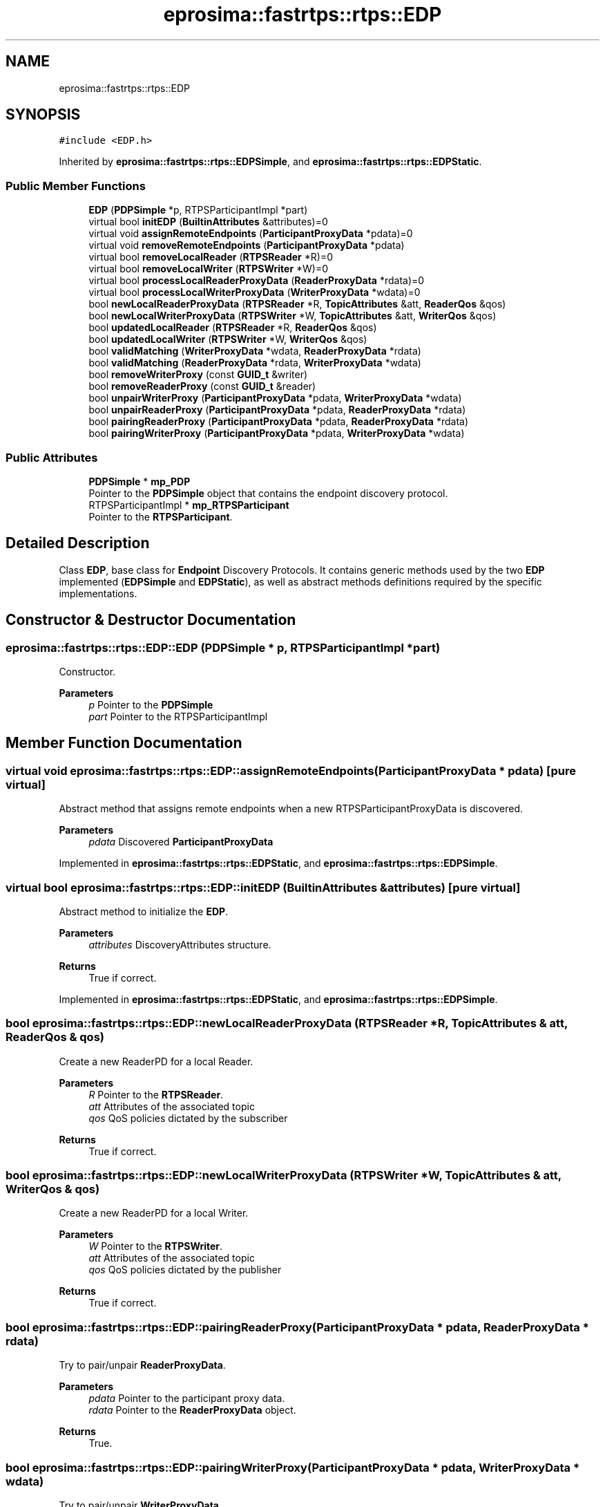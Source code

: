 .TH "eprosima::fastrtps::rtps::EDP" 3 "Sun Sep 3 2023" "Version 8.0" "Cyber-Cmake" \" -*- nroff -*-
.ad l
.nh
.SH NAME
eprosima::fastrtps::rtps::EDP
.SH SYNOPSIS
.br
.PP
.PP
\fC#include <EDP\&.h>\fP
.PP
Inherited by \fBeprosima::fastrtps::rtps::EDPSimple\fP, and \fBeprosima::fastrtps::rtps::EDPStatic\fP\&.
.SS "Public Member Functions"

.in +1c
.ti -1c
.RI "\fBEDP\fP (\fBPDPSimple\fP *p, RTPSParticipantImpl *part)"
.br
.ti -1c
.RI "virtual bool \fBinitEDP\fP (\fBBuiltinAttributes\fP &attributes)=0"
.br
.ti -1c
.RI "virtual void \fBassignRemoteEndpoints\fP (\fBParticipantProxyData\fP *pdata)=0"
.br
.ti -1c
.RI "virtual void \fBremoveRemoteEndpoints\fP (\fBParticipantProxyData\fP *pdata)"
.br
.ti -1c
.RI "virtual bool \fBremoveLocalReader\fP (\fBRTPSReader\fP *R)=0"
.br
.ti -1c
.RI "virtual bool \fBremoveLocalWriter\fP (\fBRTPSWriter\fP *W)=0"
.br
.ti -1c
.RI "virtual bool \fBprocessLocalReaderProxyData\fP (\fBReaderProxyData\fP *rdata)=0"
.br
.ti -1c
.RI "virtual bool \fBprocessLocalWriterProxyData\fP (\fBWriterProxyData\fP *wdata)=0"
.br
.ti -1c
.RI "bool \fBnewLocalReaderProxyData\fP (\fBRTPSReader\fP *R, \fBTopicAttributes\fP &att, \fBReaderQos\fP &qos)"
.br
.ti -1c
.RI "bool \fBnewLocalWriterProxyData\fP (\fBRTPSWriter\fP *W, \fBTopicAttributes\fP &att, \fBWriterQos\fP &qos)"
.br
.ti -1c
.RI "bool \fBupdatedLocalReader\fP (\fBRTPSReader\fP *R, \fBReaderQos\fP &qos)"
.br
.ti -1c
.RI "bool \fBupdatedLocalWriter\fP (\fBRTPSWriter\fP *W, \fBWriterQos\fP &qos)"
.br
.ti -1c
.RI "bool \fBvalidMatching\fP (\fBWriterProxyData\fP *wdata, \fBReaderProxyData\fP *rdata)"
.br
.ti -1c
.RI "bool \fBvalidMatching\fP (\fBReaderProxyData\fP *rdata, \fBWriterProxyData\fP *wdata)"
.br
.ti -1c
.RI "bool \fBremoveWriterProxy\fP (const \fBGUID_t\fP &writer)"
.br
.ti -1c
.RI "bool \fBremoveReaderProxy\fP (const \fBGUID_t\fP &reader)"
.br
.ti -1c
.RI "bool \fBunpairWriterProxy\fP (\fBParticipantProxyData\fP *pdata, \fBWriterProxyData\fP *wdata)"
.br
.ti -1c
.RI "bool \fBunpairReaderProxy\fP (\fBParticipantProxyData\fP *pdata, \fBReaderProxyData\fP *rdata)"
.br
.ti -1c
.RI "bool \fBpairingReaderProxy\fP (\fBParticipantProxyData\fP *pdata, \fBReaderProxyData\fP *rdata)"
.br
.ti -1c
.RI "bool \fBpairingWriterProxy\fP (\fBParticipantProxyData\fP *pdata, \fBWriterProxyData\fP *wdata)"
.br
.in -1c
.SS "Public Attributes"

.in +1c
.ti -1c
.RI "\fBPDPSimple\fP * \fBmp_PDP\fP"
.br
.RI "Pointer to the \fBPDPSimple\fP object that contains the endpoint discovery protocol\&. "
.ti -1c
.RI "RTPSParticipantImpl * \fBmp_RTPSParticipant\fP"
.br
.RI "Pointer to the \fBRTPSParticipant\fP\&. "
.in -1c
.SH "Detailed Description"
.PP 
Class \fBEDP\fP, base class for \fBEndpoint\fP Discovery Protocols\&. It contains generic methods used by the two \fBEDP\fP implemented (\fBEDPSimple\fP and \fBEDPStatic\fP), as well as abstract methods definitions required by the specific implementations\&. 
.SH "Constructor & Destructor Documentation"
.PP 
.SS "eprosima::fastrtps::rtps::EDP::EDP (\fBPDPSimple\fP * p, RTPSParticipantImpl * part)"
Constructor\&. 
.PP
\fBParameters\fP
.RS 4
\fIp\fP Pointer to the \fBPDPSimple\fP 
.br
\fIpart\fP Pointer to the RTPSParticipantImpl 
.RE
.PP

.SH "Member Function Documentation"
.PP 
.SS "virtual void eprosima::fastrtps::rtps::EDP::assignRemoteEndpoints (\fBParticipantProxyData\fP * pdata)\fC [pure virtual]\fP"
Abstract method that assigns remote endpoints when a new RTPSParticipantProxyData is discovered\&. 
.PP
\fBParameters\fP
.RS 4
\fIpdata\fP Discovered \fBParticipantProxyData\fP 
.RE
.PP

.PP
Implemented in \fBeprosima::fastrtps::rtps::EDPStatic\fP, and \fBeprosima::fastrtps::rtps::EDPSimple\fP\&.
.SS "virtual bool eprosima::fastrtps::rtps::EDP::initEDP (\fBBuiltinAttributes\fP & attributes)\fC [pure virtual]\fP"
Abstract method to initialize the \fBEDP\fP\&. 
.PP
\fBParameters\fP
.RS 4
\fIattributes\fP DiscoveryAttributes structure\&. 
.RE
.PP
\fBReturns\fP
.RS 4
True if correct\&. 
.RE
.PP

.PP
Implemented in \fBeprosima::fastrtps::rtps::EDPStatic\fP, and \fBeprosima::fastrtps::rtps::EDPSimple\fP\&.
.SS "bool eprosima::fastrtps::rtps::EDP::newLocalReaderProxyData (\fBRTPSReader\fP * R, \fBTopicAttributes\fP & att, \fBReaderQos\fP & qos)"
Create a new ReaderPD for a local Reader\&. 
.PP
\fBParameters\fP
.RS 4
\fIR\fP Pointer to the \fBRTPSReader\fP\&. 
.br
\fIatt\fP Attributes of the associated topic 
.br
\fIqos\fP QoS policies dictated by the subscriber 
.RE
.PP
\fBReturns\fP
.RS 4
True if correct\&. 
.RE
.PP

.SS "bool eprosima::fastrtps::rtps::EDP::newLocalWriterProxyData (\fBRTPSWriter\fP * W, \fBTopicAttributes\fP & att, \fBWriterQos\fP & qos)"
Create a new ReaderPD for a local Writer\&. 
.PP
\fBParameters\fP
.RS 4
\fIW\fP Pointer to the \fBRTPSWriter\fP\&. 
.br
\fIatt\fP Attributes of the associated topic 
.br
\fIqos\fP QoS policies dictated by the publisher 
.RE
.PP
\fBReturns\fP
.RS 4
True if correct\&. 
.RE
.PP

.SS "bool eprosima::fastrtps::rtps::EDP::pairingReaderProxy (\fBParticipantProxyData\fP * pdata, \fBReaderProxyData\fP * rdata)"
Try to pair/unpair \fBReaderProxyData\fP\&. 
.PP
\fBParameters\fP
.RS 4
\fIpdata\fP Pointer to the participant proxy data\&. 
.br
\fIrdata\fP Pointer to the \fBReaderProxyData\fP object\&. 
.RE
.PP
\fBReturns\fP
.RS 4
True\&. 
.RE
.PP

.SS "bool eprosima::fastrtps::rtps::EDP::pairingWriterProxy (\fBParticipantProxyData\fP * pdata, \fBWriterProxyData\fP * wdata)"
Try to pair/unpair \fBWriterProxyData\fP\&. 
.PP
\fBParameters\fP
.RS 4
\fIpdata\fP Pointer to the participant proxy data\&. 
.br
\fIwdata\fP Pointer to the \fBWriterProxyData\fP\&. 
.RE
.PP
\fBReturns\fP
.RS 4
True\&. 
.RE
.PP

.SS "virtual bool eprosima::fastrtps::rtps::EDP::processLocalReaderProxyData (\fBReaderProxyData\fP * rdata)\fC [pure virtual]\fP"
After a new local \fBReaderProxyData\fP has been created some processing is needed (depends on the implementation)\&. 
.PP
\fBParameters\fP
.RS 4
\fIrdata\fP Pointer to the \fBReaderProxyData\fP object\&. 
.RE
.PP
\fBReturns\fP
.RS 4
True if correct\&. 
.RE
.PP

.PP
Implemented in \fBeprosima::fastrtps::rtps::EDPStatic\fP, and \fBeprosima::fastrtps::rtps::EDPSimple\fP\&.
.SS "virtual bool eprosima::fastrtps::rtps::EDP::processLocalWriterProxyData (\fBWriterProxyData\fP * wdata)\fC [pure virtual]\fP"
After a new local \fBWriterProxyData\fP has been created some processing is needed (depends on the implementation)\&. 
.PP
\fBParameters\fP
.RS 4
\fIwdata\fP Pointer to the Writer ProxyData object\&. 
.RE
.PP
\fBReturns\fP
.RS 4
True if correct\&. 
.RE
.PP

.PP
Implemented in \fBeprosima::fastrtps::rtps::EDPStatic\fP, and \fBeprosima::fastrtps::rtps::EDPSimple\fP\&.
.SS "virtual bool eprosima::fastrtps::rtps::EDP::removeLocalReader (\fBRTPSReader\fP * R)\fC [pure virtual]\fP"
Abstract method that removes a local Reader from the discovery method 
.PP
\fBParameters\fP
.RS 4
\fIR\fP Pointer to the Reader to remove\&. 
.RE
.PP
\fBReturns\fP
.RS 4
True if correctly removed\&. 
.RE
.PP

.PP
Implemented in \fBeprosima::fastrtps::rtps::EDPStatic\fP, and \fBeprosima::fastrtps::rtps::EDPSimple\fP\&.
.SS "virtual bool eprosima::fastrtps::rtps::EDP::removeLocalWriter (\fBRTPSWriter\fP * W)\fC [pure virtual]\fP"
Abstract method that removes a local Writer from the discovery method 
.PP
\fBParameters\fP
.RS 4
\fIW\fP Pointer to the Writer to remove\&. 
.RE
.PP
\fBReturns\fP
.RS 4
True if correctly removed\&. 
.RE
.PP

.PP
Implemented in \fBeprosima::fastrtps::rtps::EDPStatic\fP, and \fBeprosima::fastrtps::rtps::EDPSimple\fP\&.
.SS "bool eprosima::fastrtps::rtps::EDP::removeReaderProxy (const \fBGUID_t\fP & reader)"
Remove a ReaderProxyDataObject based on its \fBGUID_t\fP\&. 
.PP
\fBParameters\fP
.RS 4
\fIreader\fP Reference to the reader GUID\&. 
.RE
.PP
\fBReturns\fP
.RS 4
True if correct\&. 
.RE
.PP

.SS "virtual void eprosima::fastrtps::rtps::EDP::removeRemoteEndpoints (\fBParticipantProxyData\fP * pdata)\fC [inline]\fP, \fC [virtual]\fP"
Remove remote endpoints from the endpoint discovery protocol 
.PP
\fBParameters\fP
.RS 4
\fIpdata\fP Pointer to the \fBParticipantProxyData\fP to remove 
.RE
.PP

.PP
Reimplemented in \fBeprosima::fastrtps::rtps::EDPSimple\fP\&.
.SS "bool eprosima::fastrtps::rtps::EDP::removeWriterProxy (const \fBGUID_t\fP & writer)"
Remove a WriterProxyDataObject based on its \fBGUID_t\fP\&. 
.PP
\fBParameters\fP
.RS 4
\fIwriter\fP Reference to the writer GUID\&. 
.RE
.PP
\fBReturns\fP
.RS 4
True if correct\&. 
.RE
.PP

.SS "bool eprosima::fastrtps::rtps::EDP::unpairReaderProxy (\fBParticipantProxyData\fP * pdata, \fBReaderProxyData\fP * rdata)"
Unpair a \fBReaderProxyData\fP object from all local writers\&. 
.PP
\fBParameters\fP
.RS 4
\fIrdata\fP Pointer to the \fBReaderProxyData\fP object\&. 
.br
\fIpdata\fP Pointer to the participant proxy data\&. 
.RE
.PP
\fBReturns\fP
.RS 4
True if correct\&. 
.RE
.PP

.SS "bool eprosima::fastrtps::rtps::EDP::unpairWriterProxy (\fBParticipantProxyData\fP * pdata, \fBWriterProxyData\fP * wdata)"
Unpair a \fBWriterProxyData\fP object from all local readers\&. 
.PP
\fBParameters\fP
.RS 4
\fIpdata\fP Pointer to the participant proxy data\&. 
.br
\fIwdata\fP Pointer to the \fBWriterProxyData\fP object\&. 
.RE
.PP
\fBReturns\fP
.RS 4
True if correct\&. 
.RE
.PP

.SS "bool eprosima::fastrtps::rtps::EDP::updatedLocalReader (\fBRTPSReader\fP * R, \fBReaderQos\fP & qos)"
A previously created Reader has been updated 
.PP
\fBParameters\fP
.RS 4
\fIR\fP Pointer to the reader; 
.br
\fIqos\fP QoS policies dictated by the subscriber 
.RE
.PP
\fBReturns\fP
.RS 4
True if correctly updated 
.RE
.PP

.SS "bool eprosima::fastrtps::rtps::EDP::updatedLocalWriter (\fBRTPSWriter\fP * W, \fBWriterQos\fP & qos)"
A previously created Writer has been updated 
.PP
\fBParameters\fP
.RS 4
\fIW\fP Pointer to the Writer 
.br
\fIqos\fP QoS policies dictated by the publisher 
.RE
.PP
\fBReturns\fP
.RS 4
True if correctly updated 
.RE
.PP

.SS "bool eprosima::fastrtps::rtps::EDP::validMatching (\fBReaderProxyData\fP * rdata, \fBWriterProxyData\fP * wdata)"
Check the validity of a matching between a \fBRTPSReader\fP and a \fBWriterProxyData\fP object\&. 
.PP
\fBParameters\fP
.RS 4
\fIrdata\fP Pointer to the \fBReaderProxyData\fP object\&. 
.br
\fIwdata\fP Pointer to the \fBWriterProxyData\fP object\&. 
.RE
.PP
\fBReturns\fP
.RS 4
True if the two can be matched\&. 
.RE
.PP

.SS "bool eprosima::fastrtps::rtps::EDP::validMatching (\fBWriterProxyData\fP * wdata, \fBReaderProxyData\fP * rdata)"
Check the validity of a matching between a \fBRTPSWriter\fP and a \fBReaderProxyData\fP object\&. 
.PP
\fBParameters\fP
.RS 4
\fIwdata\fP Pointer to the \fBWriterProxyData\fP object\&. 
.br
\fIrdata\fP Pointer to the \fBReaderProxyData\fP object\&. 
.RE
.PP
\fBReturns\fP
.RS 4
True if the two can be matched\&. 
.RE
.PP


.SH "Author"
.PP 
Generated automatically by Doxygen for Cyber-Cmake from the source code\&.
